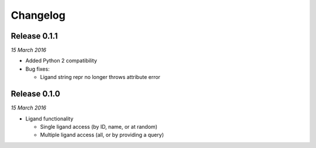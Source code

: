 Changelog
---------

Release 0.1.1
~~~~~~~~~~~~~

`15 March 2016`

* Added Python 2 compatibility

* Bug fixes:

  * Ligand string repr no longer throws attribute error

Release 0.1.0
~~~~~~~~~~~~~

`15 March 2016`

* Ligand functionality

  * Single ligand access (by ID, name, or at random)
  * Multiple ligand access (all, or by providing a query)
